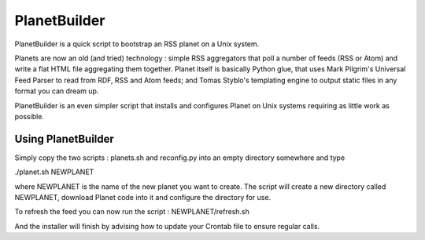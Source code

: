 PlanetBuilder
=============

PlanetBuilder is a quick script to bootstrap an RSS planet on a Unix system. 

Planets are now an old (and tried) technology : simple RSS aggregators that poll a number of feeds (RSS or Atom) and write a flat HTML file aggregating them together. Planet itself is basically Python glue, that uses Mark Pilgrim's Universal Feed Parser to read from RDF, RSS and Atom feeds; and Tomas Styblo's templating engine to output static files in any format you can dream up.

PlanetBuilder is an even simpler script that installs and configures Planet on Unix systems requiring as little work as possible.

Using PlanetBuilder
-------------------

Simply copy the two scripts : planets.sh and reconfig.py into an empty directory somewhere and type

./planet.sh NEWPLANET

where NEWPLANET is the name of the new planet you want to create. The script will create a new directory called NEWPLANET, download Planet code into it and configure the directory for use. 

To refresh the feed you can now run the script : NEWPLANET/refresh.sh

And the installer will finish by advising how to update your Crontab file to ensure regular calls.
